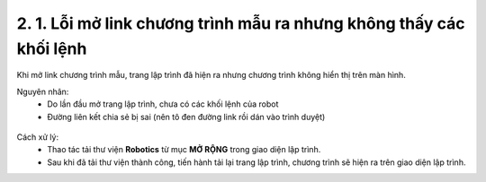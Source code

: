 2. 1. Lỗi mở link chương trình mẫu ra nhưng không thấy các khối lệnh
==================
Khi mở link chương trình mẫu, trang lập trình đã hiện ra nhưng chương trình không hiển thị trên màn hình. 

Nguyên nhân:
    - Do lần đầu mở trang lập trình, chưa có các khối lệnh của robot
    - Đường liên kết chia sẻ bị sai (nên tô đen đường link rồi dán vào trình duyệt)

..  figure:: images/orc00.jpg
    :scale: 100%
    :align: center 


Cách xử lý:
    - Thao tác tải thư viện **Robotics** từ mục **MỞ RỘNG** trong giao diện lập trình.
    - Sau khi đã tải thư viện thành công, tiến hành tải lại trang lập trình, chương trình sẽ hiện ra trên giao diện lập trình.
    